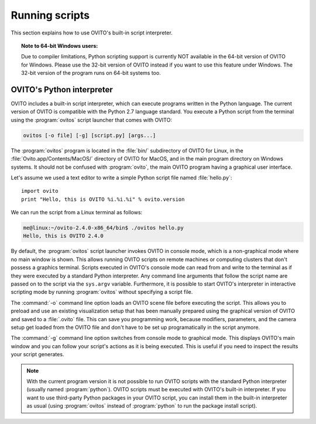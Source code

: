 ==================================
Running scripts
==================================

This section explains how to use OVITO's built-in script interpreter.

.. topic:: Note to 64-bit Windows users:

	Due to compiler limitations, Python scripting support is currently NOT available in the 64-bit version of OVITO for Windows.
	Please use the 32-bit version of OVITO instead if you want to use this feature under Windows.
	The 32-bit version of the program runs on 64-bit systems too.

OVITO's Python interpreter
----------------------------------

OVITO includes a built-in script interpreter, which can execute programs written in the Python language.
The current version of OVITO is compatible with the Python 2.7 language standard. 
You execute a Python script from the terminal using the :program:`ovitos` script launcher that comes with OVITO:

.. code-block:: shell-session

	ovitos [-o file] [-g] [script.py] [args...]
	
The :program:`ovitos` program is located in the :file:`bin/` subdirectory of OVITO for Linux, in the 
:file:`Ovito.app/Contents/MacOS/` directory of OVITO for MacOS, and in the main program directory 
on Windows systems. It should not be confused with :program:`ovito`, the main OVITO program
having a graphical user interface.

Let's assume we used a text editor to write a simple Python script file named :file:`hello.py`::

	import ovito
	print "Hello, this is OVITO %i.%i.%i" % ovito.version

We can run the script from a Linux terminal as follows:

.. code-block:: shell-session

	me@linux:~/ovito-2.4.0-x86_64/bin$ ./ovitos hello.py
	Hello, this is OVITO 2.4.0
	
By default, the :program:`ovitos` script launcher invokes OVITO in console mode, which is a non-graphical mode
where no main window is shown. This allows running OVITO scripts on remote machines or
computing clusters that don't possess a graphics terminal. Scripts executed in OVITO's console mode can read from and write
to the terminal as if they were executed by a standard Python interpreter. Any command line arguments that follow the 
script name are passed on to the script via the ``sys.argv`` variable. Furthermore, it is possible to start OVITO's 
interpreter in interactive scripting mode by running :program:`ovitos` without specifying a script file.

The :command:`-o` command line option loads an OVITO scene file before executing the
script. This allows you to preload and use an existing visualization setup that has 
been manually prepared using the graphical version of OVITO and saved to a :file:`.ovito` file. This can save you programming
work, because modifiers, parameters, and the camera setup get loaded from the OVITO file and 
don't have to be set up programatically in the script anymore.

The :command:`-g` command line option switches from console mode to graphical mode. This displays OVITO's main window
and you can follow your script's actions as it is being executed. This is useful if you need to inspect the results 
your script generates.

.. note::

	With the current program version it is not possible to run OVITO scripts with 
	the standard Python interpreter (usually named :program:`python`). OVITO scripts must be executed with OVITO's built-in interpreter. 
	If you want to use third-party Python packages in your OVITO script, you can install them in the built-in interpreter as usual
	(using :program:`ovitos` instead of :program:`python` to run the package install script).
